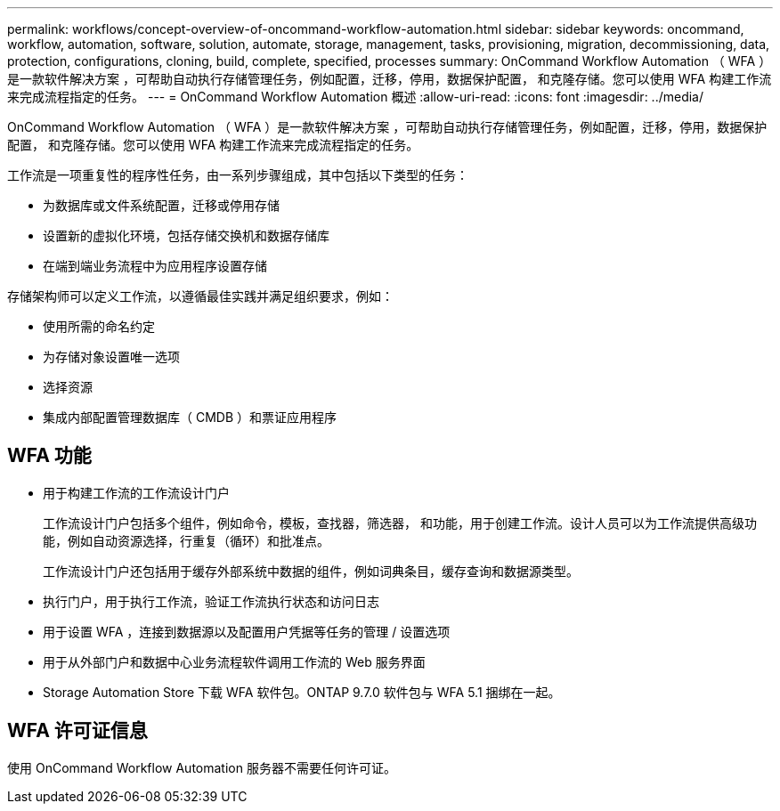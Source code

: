 ---
permalink: workflows/concept-overview-of-oncommand-workflow-automation.html 
sidebar: sidebar 
keywords: oncommand, workflow, automation, software, solution, automate, storage, management, tasks, provisioning, migration, decommissioning, data, protection, configurations, cloning, build, complete, specified, processes 
summary: OnCommand Workflow Automation （ WFA ）是一款软件解决方案 ，可帮助自动执行存储管理任务，例如配置，迁移，停用，数据保护配置， 和克隆存储。您可以使用 WFA 构建工作流来完成流程指定的任务。 
---
= OnCommand Workflow Automation 概述
:allow-uri-read: 
:icons: font
:imagesdir: ../media/


[role="lead"]
OnCommand Workflow Automation （ WFA ）是一款软件解决方案 ，可帮助自动执行存储管理任务，例如配置，迁移，停用，数据保护配置， 和克隆存储。您可以使用 WFA 构建工作流来完成流程指定的任务。

工作流是一项重复性的程序性任务，由一系列步骤组成，其中包括以下类型的任务：

* 为数据库或文件系统配置，迁移或停用存储
* 设置新的虚拟化环境，包括存储交换机和数据存储库
* 在端到端业务流程中为应用程序设置存储


存储架构师可以定义工作流，以遵循最佳实践并满足组织要求，例如：

* 使用所需的命名约定
* 为存储对象设置唯一选项
* 选择资源
* 集成内部配置管理数据库（ CMDB ）和票证应用程序




== WFA 功能

* 用于构建工作流的工作流设计门户
+
工作流设计门户包括多个组件，例如命令，模板，查找器，筛选器， 和功能，用于创建工作流。设计人员可以为工作流提供高级功能，例如自动资源选择，行重复（循环）和批准点。

+
工作流设计门户还包括用于缓存外部系统中数据的组件，例如词典条目，缓存查询和数据源类型。

* 执行门户，用于执行工作流，验证工作流执行状态和访问日志
* 用于设置 WFA ，连接到数据源以及配置用户凭据等任务的管理 / 设置选项
* 用于从外部门户和数据中心业务流程软件调用工作流的 Web 服务界面
* Storage Automation Store 下载 WFA 软件包。ONTAP 9.7.0 软件包与 WFA 5.1 捆绑在一起。




== WFA 许可证信息

使用 OnCommand Workflow Automation 服务器不需要任何许可证。
